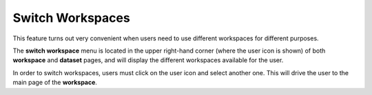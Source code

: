 Switch Workspaces
^^^^^^^^^^^^^^^^^^^
This feature turns out very convenient when users need to use different workspaces for different purposes.

The **switch workspace** menu is located in the upper right-hand corner (where the user icon is shown) of both **workspace** and **dataset** pages, and will display the different workspaces available for the user.

In order to switch workspaces, users must click on the user icon and select another one. This will drive the user to the main page of the **workspace**.
